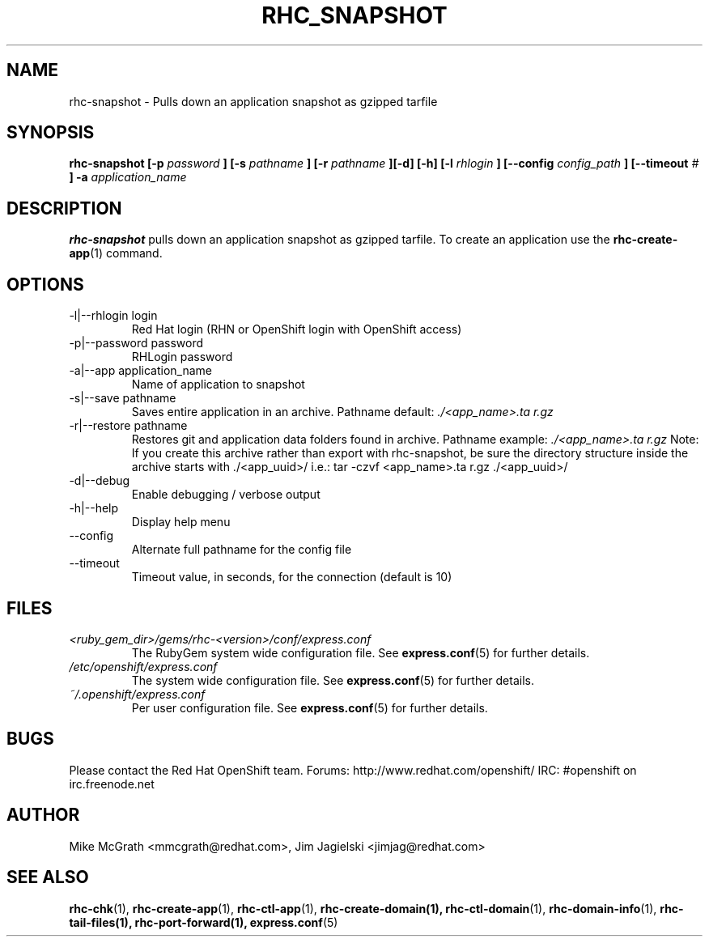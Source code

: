 .\" Process this file with
.\" groff -man -Tascii rhc-snapshot.1
.\" 
.TH "RHC_SNAPSHOT" "1" "JANUARY 2011" "Linux" "User Manuals"
.SH "NAME"
rhc\-snapshot \- Pulls down an application snapshot as gzipped tarfile
.SH "SYNOPSIS"
.B rhc\-snapshot [\-p
.I password
.B ]
.B [\-s
.I pathname
.B ] [\-r
.I pathname
.B ][\-d] [\-h]
.B [\-l
.I rhlogin
.B ]
.B [\-\-config
.I config_path
.B ]
.B [\-\-timeout
.I #
.B ] \-a
.I application_name
.SH "DESCRIPTION"
.B rhc\-snapshot
pulls down an application snapshot as gzipped tarfile.  To create
an application use the
.BR rhc\-create\-app (1)
command.
.SH "OPTIONS"
.IP "\-l|\-\-rhlogin login"
Red Hat login (RHN or OpenShift login with OpenShift access)
.IP "\-p|\-\-password password"
RHLogin password
.IP "\-a|\-\-app application_name"
Name of application to snapshot
.IP "\-s|\-\-save pathname"
Saves entire application in an archive.  Pathname default:
.I ./<app_name>.ta r.gz
.IP "\-r|\-\-restore pathname"
Restores git and application data folders found in archive. Pathname example:
.I ./<app_name>.ta r.gz 
Note: If you create this archive rather than export with rhc\-snapshot, be sure
the directory structure inside the archive starts with ./<app_uuid>/
i.e.: tar \-czvf <app_name>.ta r.gz ./<app_uuid>/
.IP \-d|\-\-debug
Enable debugging / verbose output
.IP \-h|\-\-help
Display help menu
.IP \-\-config
Alternate full pathname for the config file
.IP \-\-timeout
Timeout value, in seconds, for the connection (default is 10)
.SH "FILES"
.I <ruby_gem_dir>/gems/rhc\-<version>/conf/express.conf
.RS
The RubyGem system wide configuration file. See
.BR express.conf (5)
for further details.
.RE
.I /etc/openshift/express.conf
.RS
The system wide configuration file. See
.BR express.conf (5)
for further details.
.RE
.I ~/.openshift/express.conf
.RS
Per user configuration file. See
.BR express.conf (5)
for further details.
.RE
.SH "BUGS"
Please contact the Red Hat OpenShift team.
Forums: http://www.redhat.com/openshift/
IRC: #openshift on irc.freenode.net
.SH "AUTHOR"
Mike McGrath <mmcgrath@redhat.com>, Jim Jagielski <jimjag@redhat.com>
.SH "SEE ALSO"
.BR rhc\-chk (1),
.BR rhc\-create\-app (1),
.BR rhc\-ctl\-app (1),
.BR rhc\-create\-domain(1),
.BR rhc\-ctl\-domain (1),
.BR rhc\-domain\-info (1),
.BR rhc\-tail\-files(1),
.BR rhc\-port\-forward(1),
.BR express.conf (5)
